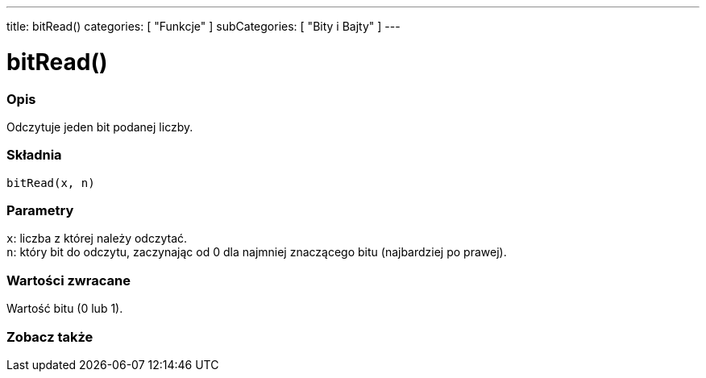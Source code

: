 ---
title: bitRead()
categories: [ "Funkcje" ]
subCategories: [ "Bity i Bajty" ]
---





= bitRead()


// POCZĄTEK SEKCJI OPISOWEJ
[#overview]
--

[float]
=== Opis
Odczytuje jeden bit podanej liczby.
[%hardbreaks]


[float]
=== Składnia
`bitRead(x, n)`


[float]
=== Parametry
`x`: liczba z której należy odczytać. +
`n`: który bit do odczytu, zaczynając od 0 dla najmniej znaczącego bitu (najbardziej po prawej).


[float]
=== Wartości zwracane
Wartość bitu (0 lub 1).

--
// KONIEC SEKCJI OPISOWEJ


// POCZĄTEK SEKCJI ZOBACZ TAKŻE
[#see_also]
--

[float]
=== Zobacz także

--
// KONIEC SEKCJI ZOBACZ TAKŻE
